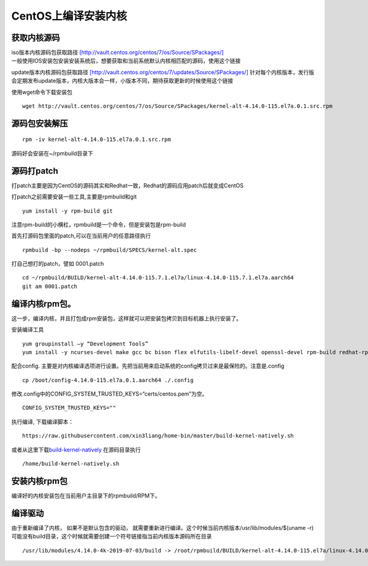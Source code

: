CentOS上编译安装内核
========================

获取内核源码
----------------

| iso版本内核源码包获取路径
  `[http://vault.centos.org/centos/7/os/Source/SPackages/] <http://vault.centos.org/centos/7/os/Source/SPackages/>`__
| 一般使用IOS安装包安装安装系统后，想要获取和当前系统默认内核相匹配的源码，使用这个链接

update版本内核源码包获取路径
`[http://vault.centos.org/centos/7/updates/Source/SPackages/] <http://vault.centos.org/centos/7/updates/Source/SPackages/>`__
针对每个内核版本，发行版会定期发布update版本，内核大版本会一样，小版本不同，期待获取更新的时候使用这个链接

使用wget命令下载安装包

::

   wget http://vault.centos.org/centos/7/os/Source/SPackages/kernel-alt-4.14.0-115.el7a.0.1.src.rpm

源码包安装解压
-------------------

::

   rpm -iv kernel-alt-4.14.0-115.el7a.0.1.src.rpm 

源码好会安装在~/rpmbuild目录下

源码打patch
-----------------

打patch主要是因为CentOS的源码其实和Redhat一致，Redhat的源码应用patch后就变成CentOS

打patch之前需要安装一些工具,主要是rpmbuild和git

::

   yum install -y rpm-build git

注意rpm-build的小横杠，rpmbuild是一个命令，但是安装包是rpm-build

首先打源码包里面的patch,可以在当前用户的任意路径执行

::

   rpmbuild -bp --nodeps ~/rpmbuild/SPECS/kernel-alt.spec

打自己想打的patch，譬如 0001.patch

::

   cd ~/rpmbuild/BUILD/kernel-alt-4.14.0-115.7.1.el7a/linux-4.14.0-115.7.1.el7a.aarch64
   git am 0001.patch

编译内核rpm包。
-----------------

这一步，编译内核，并且打包成rpm安装包，这样就可以把安装包拷贝到目标机器上执行安装了。

安装编译工具

::

   yum groupinstall –y “Development Tools”
   yum install -y ncurses-devel make gcc bc bison flex elfutils-libelf-devel openssl-devel rpm-build redhat-rpm-config -y

配合config.
主要是对内核编译选项进行设置。先把当前用来启动系统的config拷贝过来是最保险的。注意是.config

::

   cp /boot/config-4.14.0-115.el7a.0.1.aarch64 ./.config

修改.config中的CONFIG_SYSTEM_TRUSTED_KEYS=“certs/centos.pem”为空。

::

   CONFIG_SYSTEM_TRUSTED_KEYS=""

执行编译, 下载编译脚本：

::

   https://raw.githubusercontent.com/xin3liang/home-bin/master/build-kernel-natively.sh

或者从这里下载\ `build-kernel-natively <script/build-kernel-natively.sh>`__
在源码目录执行

::

   /home/build-kernel-natively.sh

安装内核rpm包
----------------

编译好的内核安装包在当前用户主目录下的rpmbuild/RPM下。

编译驱动
------------

由于重新编译了内核， 如果不是默认包含的驱动，
就需要重新进行编译。这个时候当前内核版本/usr/lib/modules/$(uname
-r)可能没有build目录，这个时候就需要创建一个符号链接指当前内核版本源码所在目录

::

   /usr/lib/modules/4.14.0-4k-2019-07-03/build -> /root/rpmbuild/BUILD/kernel-alt-4.14.0-115.el7a/linux-4.14.0-115.el7.0.1.aarch64
